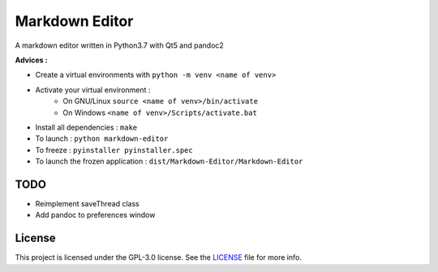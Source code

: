 ##################
Markdown Editor
##################

A markdown editor written in Python3.7 with Qt5 and pandoc2

**Advices :**

- Create a virtual environments with ``python -m venv <name of venv>``
- Activate your virtual environment :
    - On GNU/Linux ``source <name of venv>/bin/activate``
    - On Windows ``<name of venv>/Scripts/activate.bat``
- Install all dependencies : ``make``
- To launch : ``python markdown-editor``
- To freeze : ``pyinstaller pyinstaller.spec``
- To launch the frozen application : ``dist/Markdown-Editor/Markdown-Editor``

*****************
TODO
*****************

- Reimplement saveThread class
- Add pandoc to preferences window

*****************
License
*****************

This project is licensed under the GPL-3.0 license.
See the `LICENSE <LICENSE>`_ file for more info.
